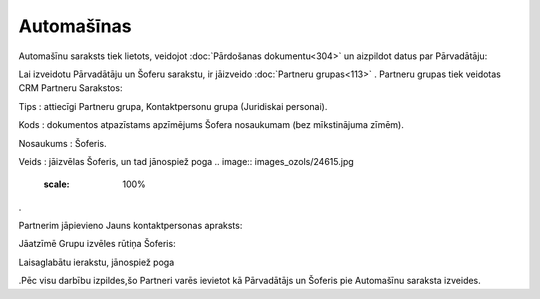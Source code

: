 .. 779 ===============Automašīnas=============== 


Automašīnu saraksts tiek lietots, veidojot :doc:`Pārdošanas
dokumentu<304>` un aizpildot datus par Pārvadātāju:



.. image:: images_ozols/26061.png
   :scale: 100%




Lai izveidotu Pārvadātāju un Šoferu sarakstu, ir jāizveido
:doc:`Partneru grupas<113>` . Partneru grupas tiek veidotas CRM
Partneru Sarakstos:


.. image:: images_ozols/26062.png
   :scale: 100%




Tips : attiecīgi Partneru grupa, Kontaktpersonu grupa (Juridiskai
personai).

Kods : dokumentos atpazīstams apzīmējums Šofera nosaukumam (bez
mīkstinājuma zīmēm).

Nosaukums : Šoferis.

Veids : jāizvēlas Šoferis, un tad jānospiež poga .. image::
images_ozols/24615.jpg
   :scale: 100%
.

Partnerim jāpievieno Jauns kontaktpersonas apraksts:



.. image:: images_ozols/26063.png
   :scale: 100%




Jāatzīmē Grupu izvēles rūtiņa Šoferis:


.. image:: images_ozols/26064.png
   :scale: 100%




Laisaglabātu ierakstu, jānospiež poga.. image:: images_ozols/24615.jpg
   :scale: 100%
.Pēc visu darbību izpildes,šo Partneri varēs ievietot kā Pārvadātājs
un Šoferis pie Automašīnu saraksta izveides.

 